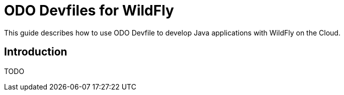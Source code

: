 = ODO Devfiles for WildFly

This guide describes how to use ODO Devfile to develop Java applications with WildFly on the Cloud.

== Introduction

TODO